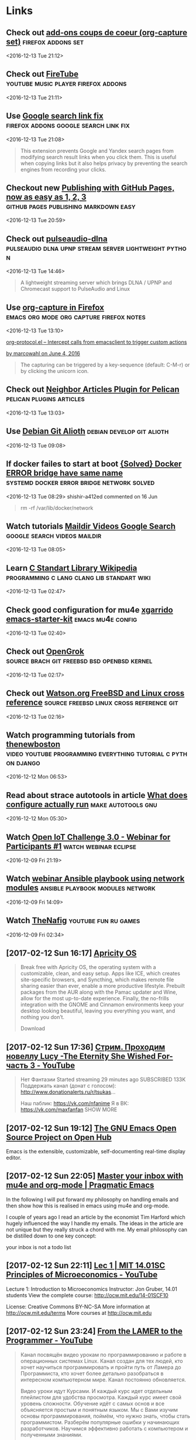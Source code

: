 * Links
** Check out [[https://addons.mozilla.org/en-US/firefox/collections/risto/favorites/?page=5][add-ons coups de coeur (org-capture set)]]    :firefox:addons:set: 
 <2016-12-13 Tue 21:12>
** Check out [[https://addons.mozilla.org/en-US/firefox/addon/firetube/?src=collection&collection_id=9bf69cc4-60b7-4e7a-b2eb-0aa25603ef3a][FireTube]]                   :youtube:music:player:firefox:addons: 
 <2016-12-13 Tue 21:11>
** Use [[https://addons.mozilla.org/en-US/firefox/addon/google-search-link-fix/?src=collection&collection_id=9bf69cc4-60b7-4e7a-b2eb-0aa25603ef3a][Google search link fix]]         :firefox:addons:google:search:link:fix: 
 <2016-12-13 Tue 21:08>
#+BEGIN_QUOTE
This extension prevents Google and Yandex search pages from modifying search
result links when you click them. This is useful when copying links but it also
helps privacy by preventing the search engines from recording your clicks.
#+END_QUOTE
** Checkout new [[https://github.com/blog/2289-publishing-with-github-pages-now-as-easy-as-1-2-3][Publishing with GitHub Pages, now as easy as 1, 2, 3]] :github:pages:publishing:markdown:easy: 
 <2016-12-13 Tue 20:59>
** Check out [[https://github.com/masmu/pulseaudio-dlna][pulseaudio-dlna]] :pulseaudio:dlna:upnp:stream:server:lightweight:python: 
 <2016-12-13 Tue 14:46>
#+BEGIN_QUOTE
A lightweight streaming server which brings DLNA / UPNP and Chromecast support
to PulseAudio and Linux
#+END_QUOTE
** Use [[https://addons.mozilla.org/en-US/firefox/addon/org-mode-capture/][org-capture in Firefox]]      :emacs:org:mode:org:capture:firefox:notes: 
 <2016-12-13 Tue 13:10>

[[http://orgmode.org/worg/org-contrib/org-protocol.html#orgheadline1][org-protocol.el – Intercept calls from emacsclient to trigger custom actions]]

[[https://addons.mozilla.org/en-US/firefox/addon/org-mode-capture/reviews/799772/][by marcowahl on June 4, 2016]]
#+BEGIN_QUOTE
The capturing can be triggered by a key-sequence (default: C-M-r) or by clicking
the unicorn icon.
#+END_QUOTE

** Check out [[https://github.com/getpelican/pelican-plugins/tree/master/neighbors][Neighbor Articles Plugin for Pelican]]  :pelican:plugins:articles: 
 <2016-12-13 Tue 13:03>
** Use [[https://anonscm.debian.org/cgit/][Debian Git Alioth]]                          :debian:develop:git:alioth: 
 <2016-12-13 Tue 09:08>
** If docker failes to start at boot [[https://github.com/docker/docker/issues/23630#issue-160719709%0A][{Solved} Docker ERROR bridge have same name]] :systemd:docker:error:bridge:network:solved: 
 <2016-12-13 Tue 08:29>
shishir-a412ed commented on 16 Jun
#+BEGIN_QUOTE
rm -rf /var/lib/docker/network
#+END_QUOTE
** Watch tutorials [[https://www.google.ru/search?q=Maildir&num=30&newwindow=1&source=lnms&tbm=vid&sa=X&ved=0ahUKEwizypXKsvDQAhUI3SwKHW96CxkQ_AUICSgC&biw=1105&bih=628][Maildir Videos Google Search]] :google:search:videos:maildir: 
 <2016-12-13 Tue 08:05>
** Learn [[https://en.wikipedia.org/wiki/C_standard_library][C Standart Library Wikipedia]] :programming:c:lang:clang:lib:standart:wiki: 
 <2016-12-13 Tue 02:47>
** Check good configuration for mu4e [[https://github.com/xgarrido/emacs-starter-kit/blob/master/starter-kit-mu4e.org][xgarrido emacs-starter-kit]] :emacs:mu4e:config: 
 <2016-12-13 Tue 02:40>
** Check out [[http://bxr.su/][OpenGrok]]           :source:brach:git:freebsd:bsd:openbsd:kernel: 
 <2016-12-13 Tue 02:17>
** Check out [[http://fxr.watson.org/][Watson.org FreeBSD and Linux cross reference]] :source:freebsd:linux:cross:reference:git: 
 <2016-12-13 Tue 02:16>
** Watch programming tutorials from [[https://www.youtube.com/user/thenewboston][thenewboston]] :video:youtube:programming:everything:tutorial:c:python:django: 
 <2016-12-12 Mon 06:53>
** Read about strace autotools in article [[http://nibblestew.blogspot.ru/2016/12/what-does-configure-actually-run.html][What does configure actually run]] :make:autotools:gnu: 
 <2016-12-12 Mon 05:30>
** Watch [[https://www.youtube.com/watch?v=DJI_NXy2K1A][Open IoT Challenge 3.0 - Webinar for Participants #1]] :watch:webinar:eclipse: 
 <2016-12-09 Fri 21:19>
** Watch [[https://www.ansible.com/webinars-training/ansible-playbooks-using-network-modules?utm_content=45823722&utm_medium=social&utm_source=twitter][webinar Ansible playbook using network modules]] :ansible:playbook:modules:network: 
 <2016-12-09 Fri 14:09>
** Watch [[https://www.youtube.com/watch?v=aUf5GzD7xnM&index=27&list=RDkm8zL7VzBh0][TheNafig]]                                      :youtube:fun:ru:games: 
 <2016-12-09 Fri 02:34>
** [2017-02-12 Sun 16:17] [[https://apricityos.com/][Apricity OS]]
 #+BEGIN_QUOTE
 Break free with Apricity OS, the operating system with a customizable, clean, and easy setup. Apps like ICE, which creates site-specific browsers, and Syncthing, which makes remote file sharing easier than ever, enable a more productive lifestyle. Prebuilt packages from the AUR along with the Pamac updater and Wine, allow for the most up-to-date experience. Finally, the no-frills integration with the GNOME and Cinnamon environments keep your desktop looking beautiful, leaving you everything you want, and nothing you don’t.

 Download

 #+END_QUOTE
** [2017-02-12 Sun 17:36] [[https://www.youtube.com/watch?v=_iUd2IKMk1w&feature=em-lbcastemail][Стрим. Проходим новеллу Lucy -The Eternity She Wished For- часть 3 - YouTube]]
 #+BEGIN_QUOTE

 Нет Фантазии
 Started streaming 29 minutes ago
 SUBSCRIBED 133K
 Поддержать канал (донат с голосом): http://www.donationalerts.ru/r/tsukas...

 Наш паблик: https://vk.com/nfanime
 Я в ВК: https://vk.com/maxfanfan
 SHOW MORE

 #+END_QUOTE
** [2017-02-12 Sun 19:12] [[https://www.openhub.net/p/emacs][The GNU Emacs Open Source Project on Open Hub]]


 Emacs is the extensible, customizable, self-documenting real-time display editor.
** [2017-02-12 Sun 22:05] [[http://pragmaticemacs.com/emacs/master-your-inbox-with-mu4e-and-org-mode/][Master your inbox with mu4e and org-mode | Pragmatic Emacs]]
  In the following I will put forward my philosophy on handling emails and then show how this is realised in emacs using mu4e and org-mode.

 I couple of years ago I read an article by the economist Tim Harford which hugely influenced the way I handle my emails. The ideas in the article are not unique but they really struck a chord with me. My email philosophy can be distilled down to one key concept:

     your inbox is not a todo list
** [2017-02-12 Sun 22:11] [[https://www.youtube.com/watch?v=Vss3nofHpZI&list=PL61533C166E8B0028][Lec 1 | MIT 14.01SC Principles of Microeconomics - YouTube]]
  Lecture 1: Introduction to Microeconomics
 Instructor: Jon Gruber, 14.01 students
 View the complete course: http://ocw.mit.edu/14-01SCF10

 License: Creative Commons BY-NC-SA
 More information at http://ocw.mit.edu/terms
 More courses at http://ocw.mit.edu
** [2017-02-12 Sun 23:24] [[https://www.youtube.com/channel/UC-KY8MRtc-0CAGqYy0lc3JA/about][From the LAMER to the Programmer - YouTube]]
 #+BEGIN_QUOTE
 Канал посвящён видео урокам по программированию и работе в операционных системах Linux. Канал создан для тех людей, кто хочет научиться программировать и пройти путь от Ламера до Программиста, кто хочет более детально разобраться в интересном компьютерном мире. Канал постоянно обновляется. 

 Видео уроки идут Курсами. И каждый курс идет отдельным плейлистом для удобства просмотра. Каждый курс имеет свой уровень сложности. Обучение идёт с самых основ и все объясняется простым и понятным языком. Мы с Вами изучим основы программирования, поймём, что нужно знать, чтобы стать программистом. Разберём популярные ошибки у начинающих разработчиков. Научимся эффективно работать с компьютером и полученными знаниями. 

 На канале запланированы курсы по  языкам: C(Си), Python 3;
 А также работа и настройка операционных системах: Linux, Windows;
 Уделено внимание безопасности;

 Подписывайтесь!
 Программируем, Бро?
 Донат/Donat RUB R939373054553 USD Z657301568665

 #+END_QUOTE
** [2017-02-12 Sun 23:57] [[https://github.com/tiimgreen/github-cheat-sheet][tiimgreen/github-cheat-sheet: A list of cool features of Git and GitHub.]]
 A collection of cool hidden and not so hidden features of Git and GitHub. This cheat sheet was inspired by Zach Holman's Git and GitHub Secrets talk at Aloha Ruby Conference 2012 (slides) and his More Git and GitHub Secrets talk at WDCNZ 2013 (slides).
** [2017-02-12 Sun 23:59] [[https://github.com/git-tips/tips][git-tips/tips: Most commonly used git tips and tricks.]]

     git-tip - A handy CLI to make optimum use of these tips. (Here in Docker container)

 P.S: All these commands are tested on git version 2.7.4 (Apple Git-66).
** [2017-02-13 Mon 00:00] [[https://github.com/so-fancy/diff-so-fancy][so-fancy/diff-so-fancy: Good-lookin' diffs. Actually… nah… The best-lookin' diffs.]]
 AppVeyor build

 diff-so-fancy builds on the good-lookin' output of git contrib's diff-highlight to upgrade your diffs' appearances.

     Output will not be in standard patch format, but will be readable.
     No pesky + or - at line-start, making for easier copy-paste.
** [2017-02-13 Mon 00:09] [[https://github.com/pcottle/learnGitBranching][pcottle/learnGitBranching: An interactive git visualization to challenge and educate!]]
 LearnGitBranching is a git repository visualizer, sandbox, and series of educational tutorials and challenges. Its primary purpose is to help developers understand git through the power of visualization (something that's absent when working on the command line).
** [2017-02-13 Mon 00:13] [[https://github.com/kennethreitz/legit][kennethreitz/legit: Git for Humans, Inspired by GitHub for Mac™.]]
 Inspired by GitHub for Mac.
** [2017-02-13 Mon 00:14] [[https://github.com/IonicaBizau/git-stats][IonicaBizau/git-stats: Local git statistics including GitHub-like contributions calendars.]]
 I'd be curious to see your calendar with all your commits. Ping me on Twitter (@IonicaBizau). 😄 Until then, here's my calendar:
** [2017-02-13 Mon 00:39] [[https://github.com/jayphelps/git-blame-someone-else][jayphelps/git-blame-someone-else: Blame someone else for your bad code.]]


     "I love git-blame-someone-else!!" -Linus Torvalds says*
** [2017-02-13 Mon 02:42] [[https://github.com/sameersbn/docker-gitlab][sameersbn/docker-gitlab: Dockerized GitLab]]
 Dockerfile to build a GitLab image for the Docker opensource container platform.

 GitLab CE is set up in the Docker image using the install from source method as documented in the the official GitLab documentation.

 For other methods to install GitLab please refer to the Official GitLab Installation Guide which includes a GitLab image for Docker.
** [2017-02-13 Mon 02:42] [[https://github.com/agis-/git-style-guide][agis-/git-style-guide: A Git Style Guide]]
 This is a Git Style Guide inspired by How to Get Your Change Into the Linux Kernel, the git man pages and various practices popular among the community.

 Translations are available in the following languages:
** [2017-02-13 Mon 02:46] [[https://github.com/git-ftp/git-ftp][git-ftp/git-ftp: Uses Git to upload only changed files to FTP servers.]]
 If you use Git and you need to upload your files to an FTP server, Git-ftp can save you some time and bandwidth by uploading only those files that changed since the last upload.

 It keeps track of the uploaded files by storing the commit id in a log file on the server. It uses Git to determine which local files have changed.

 You can easily deploy another branch or go back in the Git history to upload an older version.
** [2017-02-13 Mon 03:04] [[https://github.com/k88hudson/git-flight-rules][k88hudson/git-flight-rules: Flight rules for git - a work in progress!]]
 What are "flight rules"?

 A guide for astronauts (now, programmers using git) about what to do when things go wrong.

     Flight Rules are the hard-earned body of knowledge recorded in manuals that list, step-by-step, what to do if X occurs, and why. Essentially, they are extremely detailed, scenario-specific standard operating procedures. [...]

     NASA has been capturing our missteps, disasters and solutions since the early 1960s, when Mercury-era ground teams first started gathering "lessons learned" into a compendium that now lists thousands of problematic situations, from engine failure to busted hatch handles to computer glitches, and their solutions.

 — Chris Hadfield, An Astronaut's Guide to Life.
** [2017-02-13 Mon 03:04] [[https://github.com/magicmonty/bash-git-prompt][magicmonty/bash-git-prompt: An informative and fancy bash prompt for Git users]]
 This prompt is a port of the "Informative git prompt for zsh" which you can find here

 A bash prompt that displays information about the current git repository. In particular the branch name, difference with remote branch, number of files staged, changed, etc.

 (an original idea from this blog post).

 gitstatus.sh and git-prompt-help.sh added by AKS.
** [2017-02-13 Mon 03:05] [[https://github.com/michaeldfallen/git-radar][michaeldfallen/git-radar: A heads up display for git]]
 A heads up display for git.

 An example of git-radar

 Git-radar is a tool you can add to your prompt to provide at-a-glance information on your git repo. It's a labour of love I've been dogfooding for the last few years. Maybe it can help you too.
** [2017-02-13 Mon 03:06] [[https://github.com/klaussilveira/gitlist][klaussilveira/gitlist: An elegant and modern git repository viewer]]
 GitList is an elegant and modern web interface for interacting with multiple git repositories. It allows you to browse repositories using your favorite browser, viewing files under different revisions, commit history, diffs. It also generates RSS feeds for each repository, allowing you to stay up-to-date with the latest changes anytime, anywhere. GitList was written in PHP, on top of the Silex microframework and powered by the Twig template engine. This means that GitList is easy to install and easy to customize. Also, the GitList gorgeous interface was made possible due to Bootstrap.
** [2017-02-13 Mon 03:14] [[https://github.com/git-game/git-game][git-game/git-game: terminal game to test git skills]]
 This is a terminal game designed to test your knowledge of git commands. Each level in the game is a task to perform on this repo. Once you perform that task, you will be given your next task. There are a total of ten levels, each one harder than last!
** [2017-02-13 Mon 03:16] [[https://github.com/kamranahmedse/git-standup][kamranahmedse/git-standup: Recall what you did on the last working day. Psst! or be nosy and find what someone else in your team did ;-)]]


     Recall what you did on the last working day ..or be nosy and find what someone else did.
** [2017-02-13 Mon 05:02] [[https://github.com/oguzhaninan/Stacer][oguzhaninan/Stacer: Ubuntu System Optimizer]]
 Debian Linux x86 (Ubuntu)

     Download Stacer_1.0.3_i386.deb from the Stacer releases page.
     Run sudo dpkg --install Stacer_1.0.3_i386.deb on the downloaded package.
     Launch Stacer using the installed Stacer command.
** [2017-02-13 Mon 05:05] [[https://keepassxc.org/][KeePassXC Password Manager]]
 The thing computers can do best is storing information.
 You shouldn't waste your time trying to remember and type your passwords.
 KeePassXC can store your passwords safely and auto-type them into your everyday websites and applications.
** [2017-02-13 Mon 05:25] [[https://uappexplorer.com/apps?type=snappy][uApp Explorer]]
 All Apps
** [2017-02-13 Mon 05:33] [[https://github.com/Swordfish90/cool-retro-term][Swordfish90/cool-retro-term: A good looking terminal emulator which mimics the old cathode display...]]
 cool-retro-term is a terminal emulator which mimics the look and feel of the old cathode tube screens. It has been designed to be eye-candy, customizable, and reasonably lightweight.

 It uses the QML port of qtermwidget (Konsole) developed by me: https://github.com/Swordfish90/qmltermwidget .

 This terminal emulator works under Linux and OSX and requires Qt 5.2 or higher.
** [2017-02-13 Mon 05:51] [[https://superuser.com/questions/599561/prevent-gnome-from-expanding-windows][Prevent GNOME from expanding windows - Super User]]
 gsettings set org.gnome.shell.overrides edge-tiling false
** [2017-02-13 Mon 05:52] [[https://wiki.gnome.org/Projects/GnomeShell/Annoyances][Projects/GnomeShell/Annoyances - GNOME Wiki!]]
 Annoyances are something that are not a direct bug. Those are situations which are hard/annoying "by design". Solving those situation requires careful thinking. Also, annoyances are related to an action, not to the overal look. As a rule of thumb, the title of your annoyance should always be an action that you are trying to do.
** [2017-02-13 Mon 16:35] [[https://superuser.com/questions/865070/migrating-existing-debinan-installation-to-lvm-on-luks-with-encrypted-boot][debian - Migrating existing Debinan installation to LVM on LUKS with encrypted /boot - Super User]]
 I have a VirtualBox with Debian Jessie. After some point I decided to create new virtual drive, encrypt it with LUKS, and copy old system to it without reinstalling. I've used several guides (1,2,3,4) to do this, but something goes wrong - when I'm trying to boot from the second drive, I'm getting black screen with cursor (not even sure if it blinks). Looks like that is some kind of a grub related problem.
** [2017-02-13 Mon 16:43] [[http://www.pavelkogan.com/2014/05/23/luks-full-disk-encryption/][Full disk encryption with LUKS (including /boot) · Pavel Kogan]]
 While looking for information about how to encrypt my laptop’s hard drive, among the repeated claims that the partition on which /boot resides must remain unencrypted, I found the suggestion that GRUB should be able to handle cryptography since it can be set up with a hashed password.
** [2017-02-13 Mon 17:25] [[https://wiki.sabayon.org/index.php?title=HOWTO:_Restore_Grub2][HOWTO: Restore Grub2 - Sabayon Wiki]]
 # mkdir -p /mnt/sabayon/boot
 # mount /dev/hda3 /mnt/sabayon
 # mount /dev/hda1 /mnt/sabayon/boot
 # mount -t proc none /mnt/sabayon/proc
 # mount -t sysfs sys /mnt/sabayon/sys
 # mount -o bind /dev /mnt/sabayon/dev
